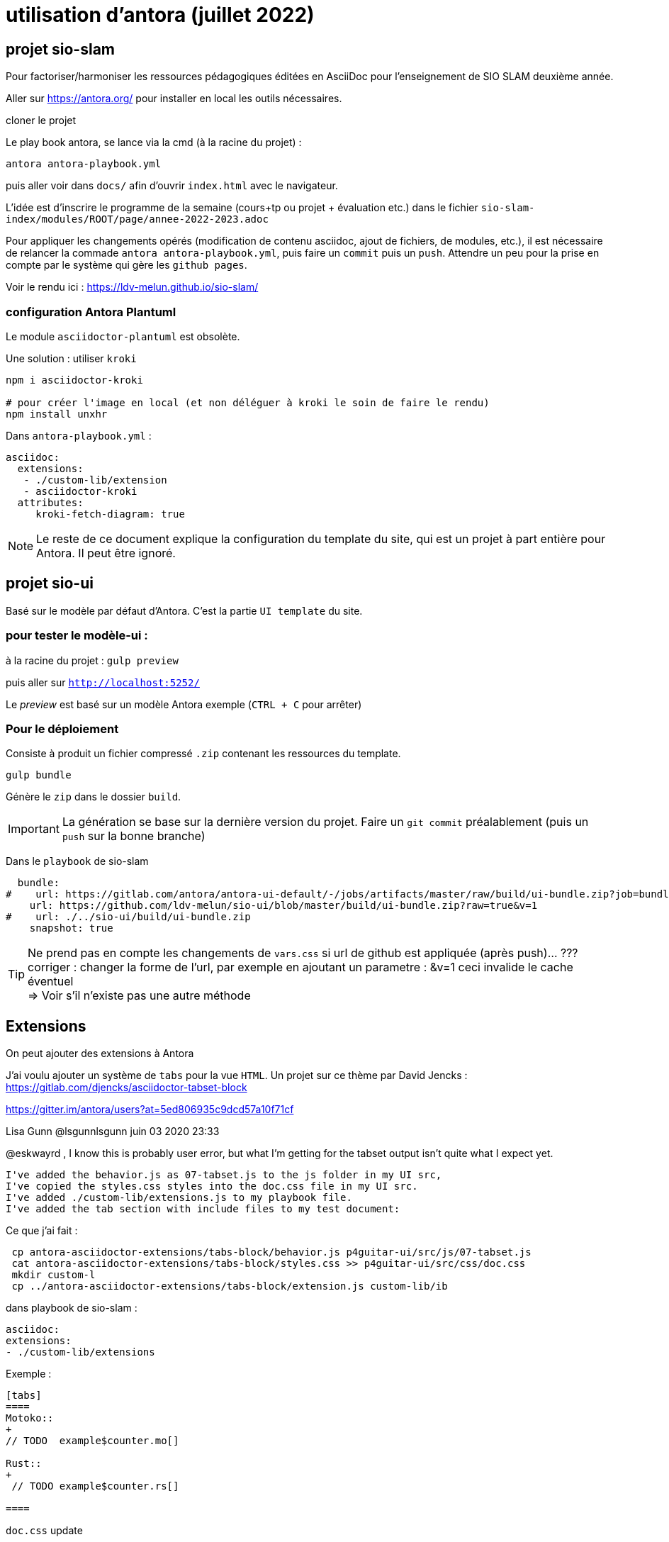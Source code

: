 = utilisation d'antora (juillet 2022)

== projet sio-slam

Pour factoriser/harmoniser les ressources pédagogiques éditées en AsciiDoc pour l'enseignement de SIO SLAM deuxième année.

Aller sur https://antora.org/ pour installer en local les outils nécessaires.

cloner le projet

Le play book antora, se lance via la cmd (à la racine du projet) :

`antora antora-playbook.yml`

puis aller voir dans `docs/` afin d'ouvrir `index.html` avec le navigateur.

L'idée est d'inscrire le programme de la semaine (cours+tp ou projet + évaluation etc.) dans le fichier `sio-slam-index/modules/ROOT/page/annee-2022-2023.adoc`

Pour appliquer les changements opérés (modification de contenu asciidoc, ajout de fichiers, de modules, etc.), il est nécessaire de relancer la commade `antora antora-playbook.yml`, puis faire un `commit` puis un `push`. Attendre un peu pour la prise en compte par le système qui gère les `github pages`.

Voir le rendu ici : https://ldv-melun.github.io/sio-slam/

=== configuration Antora Plantuml

Le module `asciidoctor-plantuml` est obsolète.

Une solution : utiliser `kroki`

[code]
----
npm i asciidoctor-kroki

# pour créer l'image en local (et non déléguer à kroki le soin de faire le rendu)
npm install unxhr
----

Dans `antora-playbook.yml` :

[code]
----
asciidoc:
  extensions:
   - ./custom-lib/extension
   - asciidoctor-kroki
  attributes:
     kroki-fetch-diagram: true

----

NOTE: Le reste de ce document explique la configuration du template du site, qui est un projet à part entière pour Antora. Il peut être ignoré.

== projet sio-ui

Basé sur le modèle par défaut d'Antora. C'est la partie `UI template` du site.

=== pour tester le modèle-ui :

à la racine du projet : `gulp preview`

puis aller sur `http://localhost:5252/`

Le _preview_ est basé sur un modèle Antora exemple (`CTRL + C` pour arrêter)

===  Pour le déploiement

Consiste à produit un fichier compressé `.zip` contenant les ressources du template.

`gulp bundle`

Génère le `zip` dans le dossier  `build`.

IMPORTANT: La génération se base sur la dernière version du projet. Faire un `git commit` préalablement (puis un `push` sur la bonne branche)

Dans le `playbook` de sio-slam

[source, yml]
----
  bundle:
#    url: https://gitlab.com/antora/antora-ui-default/-/jobs/artifacts/master/raw/build/ui-bundle.zip?job=bundle-stable
    url: https://github.com/ldv-melun/sio-ui/blob/master/build/ui-bundle.zip?raw=true&v=1
#    url: ./../sio-ui/build/ui-bundle.zip
    snapshot: true
----

TIP: Ne prend pas en compte les changements de `vars.css` si url de github est appliquée (après push)... ??? +
corriger : changer la forme de l'url, par exemple en ajoutant un parametre : &v=1  ceci invalide le cache éventuel +
=> Voir s'il n'existe pas une autre méthode


== Extensions

On peut ajouter des extensions à Antora

J'ai voulu ajouter un système de `tabs` pour la vue `HTML`.  Un projet sur ce thème par David Jencks :
https://gitlab.com/djencks/asciidoctor-tabset-block

https://gitter.im/antora/users?at=5ed806935c9dcd57a10f71cf

Lisa Gunn @lsgunnlsgunn juin 03 2020 23:33

@eskwayrd , I know this is probably user error, but what I'm getting for the tabset output isn't quite what I expect yet.

    I've added the behavior.js as 07-tabset.js to the js folder in my UI src,
    I've copied the styles.css styles into the doc.css file in my UI src.
    I've added ./custom-lib/extensions.js to my playbook file.
    I've added the tab section with include files to my test document:

Ce que j'ai fait :
----
 cp antora-asciidoctor-extensions/tabs-block/behavior.js p4guitar-ui/src/js/07-tabset.js
 cat antora-asciidoctor-extensions/tabs-block/styles.css >> p4guitar-ui/src/css/doc.css
 mkdir custom-l
 cp ../antora-asciidoctor-extensions/tabs-block/extension.js custom-lib/ib
----

dans playbook de sio-slam :

----
asciidoc:
extensions:
- ./custom-lib/extensions
----

Exemple :

[code, antora]
----
[tabs]
====
Motoko::
+
// TODO  example$counter.mo[]

Rust::
+
 // TODO example$counter.rs[]

====
----

`doc.css` update

[source,css]
----
.tabs li {
  [...]
  font-weight: bold;
  height: 2rem;
  background-color: white;
  color: black;
}

.tabset.is-loading .tabs li:not(:first-child),
.tabset:not(.is-loading) .tabs li:not(.is-active) {
  background-color: lavenderblush;
  color: black;
  font-weight: normal;
}
----

Exemple de rendu (copie écran) :
image:sio-slam-backend/modules/ROOT/assets/images/exemple-tabs-html.png[rendu tabs]


